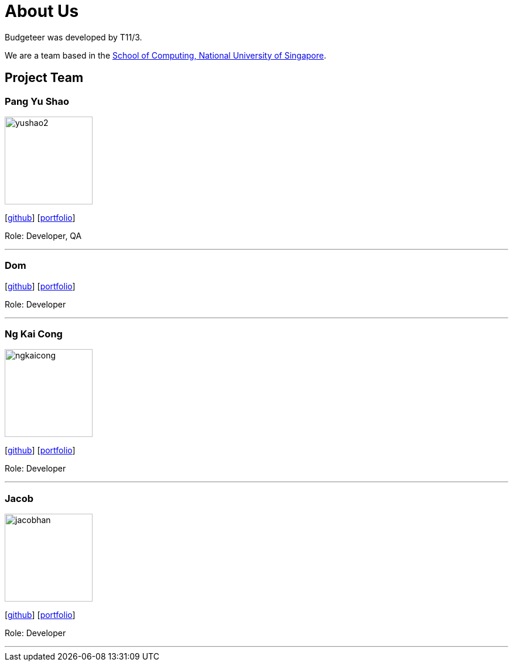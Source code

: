= About Us
:site-section: AboutUs
:relfileprefix: team/
:imagesDir: images
:stylesDir: stylesheets

Budgeteer was developed by T11/3.

We are a team based in the http://www.comp.nus.edu.sg[School of Computing, National University of Singapore].

== Project Team

=== Pang Yu Shao
image::yushao2.png[width="150", align="left"]
{empty}[https://github.com/yushao2[github]]
{empty}[https://cs2113-ay1819s2-t11-3.github.io/main/team/yushao.html[portfolio]]

Role: Developer, QA +


'''

=== Dom
{empty}[http://github.com/frankquekch[github]]
{empty}[https://cs2113-ay1819s2-t11-3.github.io/main/team/dominic.html[portfolio]]


Role: Developer +


'''
//@@author ngkaicong

=== Ng Kai Cong
image::ngkaicong.png[width="150", align="left"]
{empty}[http://github.com/ngkaicong[github]]
{empty}[https://cs2113-ay1819s2-t11-3.github.io/main/team/kaicong.html[portfolio]]

Role: Developer +
//@@author

'''

=== Jacob
image::jacobhan.png[width="150", align="left"]
{empty}[http://github.com/jacobhan[github]]
{empty}[https://cs2113-ay1819s2-t11-3.github.io/main/team/jacobhan.html[portfolio]]


Role: Developer +


'''

